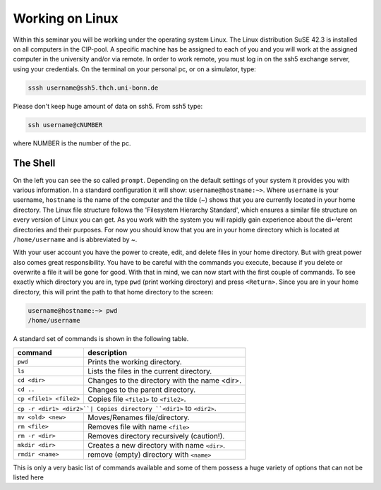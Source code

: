 Working on Linux
================

Within this seminar you will be working under the operating system Linux. The Linux distribution 
SuSE 42.3 is installed on all computers in the CIP-pool. A specific machine has be
assigned to each of you and you will work at the assigned computer in the university and/or 
via remote. In order to work remote, you must log in on the ssh5 exchange server, using your credentials.
On the terminal on your personal pc, or on a
simulator, type:

.. code-block:: bash

   sssh username@ssh5.thch.uni-bonn.de

Please don't keep huge amount of data on ssh5.
From ssh5 type:

.. code-block:: bash

   ssh username@cNUMBER 

where NUMBER is the number of the pc.

The Shell
---------
On the left you can see the so called ``prompt``. Depending on the default settings of your
system it provides you with various information. In a standard configuration it will show:
``username@hostname:~>``. Where ``username`` is your username, ``hostname`` is the name of the
computer and the tilde (~) shows that you are currently located in your home directory. The
Linux file structure follows the 'Filesystem Hierarchy Standard', which ensures a similar file
structure on every version of Linux you can get. As you work with the system you will rapidly
gain experience about the di↵erent directories and their purposes. For now you should know
that you are in your home directory which is located at ``/home/username`` and is abbreviated
by ~.

With your user account you have the power to create, edit, and delete files in your home
directory. But with great power also comes great responsibility. You have to be careful with
the commands you execute, because if you delete or overwrite a file it will be gone for good.
With that in mind, we can now start with the first couple of commands. To see exactly which
directory you are in, type ``pwd`` (print working directory) and press ``<Return>``. Since you are in
your home directory, this will print the path to that home directory to the screen:

.. code-block:: bash

   username@hostname:~> pwd
   /home/username

A standard set of commands is shown in the following table.

+-----------------------+----------------------------------------------+
|  command              | description                                  |
+=======================+==============================================+
| ``pwd``               | Prints the working directory.                |
+-----------------------+----------------------------------------------+
| ``ls``                | Lists the files in the current directory.    |
+-----------------------+----------------------------------------------+
| ``cd <dir>``          | Changes to the directory with the name <dir>.|
+-----------------------+----------------------------------------------+
| ``cd ..``             | Changes to the parent directory.             |
+-----------------------+----------------------------------------------+
| ``cp <file1> <file2>``| Copies file ``<file1>`` to ``<file2>``.      |
+-----------------------+----------------------------------------------+
| ``cp -r <dir1> <dir2>``| Copies directory ``<dir1>`` to ``<dir2>``.  |
+-----------------------+----------------------------------------------+
| ``mv <old> <new>``    | Moves/Renames file/directory.                |
+-----------------------+----------------------------------------------+
| ``rm <file>``         | Removes file with name ``<file>``            |
+-----------------------+----------------------------------------------+
| ``rm -r <dir>``       | Removes directory recursively (caution!).    |
+-----------------------+----------------------------------------------+
| ``mkdir <dir>``       | Creates a new directory with name ``<dir>``. |
+-----------------------+----------------------------------------------+
| ``rmdir <name>``      | remove (empty) directory with ``<name>``     |
+-----------------------+----------------------------------------------+


This is only a very basic list of commands available and some of them possess a huge variety of 
options that can not be listed here